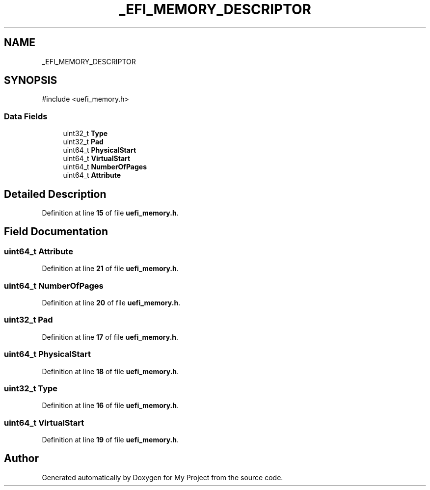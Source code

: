 .TH "_EFI_MEMORY_DESCRIPTOR" 3 "My Project" \" -*- nroff -*-
.ad l
.nh
.SH NAME
_EFI_MEMORY_DESCRIPTOR
.SH SYNOPSIS
.br
.PP
.PP
\fR#include <uefi_memory\&.h>\fP
.SS "Data Fields"

.in +1c
.ti -1c
.RI "uint32_t \fBType\fP"
.br
.ti -1c
.RI "uint32_t \fBPad\fP"
.br
.ti -1c
.RI "uint64_t \fBPhysicalStart\fP"
.br
.ti -1c
.RI "uint64_t \fBVirtualStart\fP"
.br
.ti -1c
.RI "uint64_t \fBNumberOfPages\fP"
.br
.ti -1c
.RI "uint64_t \fBAttribute\fP"
.br
.in -1c
.SH "Detailed Description"
.PP 
Definition at line \fB15\fP of file \fBuefi_memory\&.h\fP\&.
.SH "Field Documentation"
.PP 
.SS "uint64_t Attribute"

.PP
Definition at line \fB21\fP of file \fBuefi_memory\&.h\fP\&.
.SS "uint64_t NumberOfPages"

.PP
Definition at line \fB20\fP of file \fBuefi_memory\&.h\fP\&.
.SS "uint32_t Pad"

.PP
Definition at line \fB17\fP of file \fBuefi_memory\&.h\fP\&.
.SS "uint64_t PhysicalStart"

.PP
Definition at line \fB18\fP of file \fBuefi_memory\&.h\fP\&.
.SS "uint32_t Type"

.PP
Definition at line \fB16\fP of file \fBuefi_memory\&.h\fP\&.
.SS "uint64_t VirtualStart"

.PP
Definition at line \fB19\fP of file \fBuefi_memory\&.h\fP\&.

.SH "Author"
.PP 
Generated automatically by Doxygen for My Project from the source code\&.

